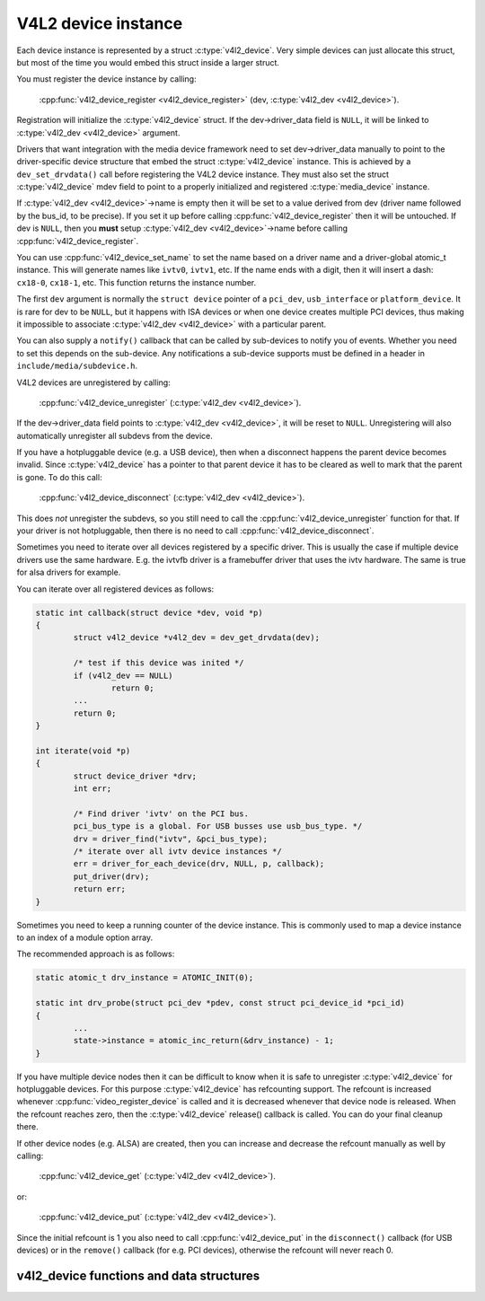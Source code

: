 V4L2 device instance
--------------------

Each device instance is represented by a struct :c:type:`v4l2_device`.
Very simple devices can just allocate this struct, but most of the time you
would embed this struct inside a larger struct.

You must register the device instance by calling:

	:cpp:func:`v4l2_device_register <v4l2_device_register>`
	(dev, :c:type:`v4l2_dev <v4l2_device>`).

Registration will initialize the :c:type:`v4l2_device` struct. If the
dev->driver_data field is ``NULL``, it will be linked to
:c:type:`v4l2_dev <v4l2_device>` argument.

Drivers that want integration with the media device framework need to set
dev->driver_data manually to point to the driver-specific device structure
that embed the struct :c:type:`v4l2_device` instance. This is achieved by a
``dev_set_drvdata()`` call before registering the V4L2 device instance.
They must also set the struct :c:type:`v4l2_device` mdev field to point to a
properly initialized and registered :c:type:`media_device` instance.

If :c:type:`v4l2_dev <v4l2_device>`\ ->name is empty then it will be set to a
value derived from dev (driver name followed by the bus_id, to be precise).
If you set it up before  calling :cpp:func:`v4l2_device_register` then it will
be untouched. If dev is ``NULL``, then you **must** setup
:c:type:`v4l2_dev <v4l2_device>`\ ->name before calling
:cpp:func:`v4l2_device_register`.

You can use :cpp:func:`v4l2_device_set_name` to set the name based on a driver
name and a driver-global atomic_t instance. This will generate names like
``ivtv0``, ``ivtv1``, etc. If the name ends with a digit, then it will insert
a dash: ``cx18-0``, ``cx18-1``, etc. This function returns the instance number.

The first ``dev`` argument is normally the ``struct device`` pointer of a
``pci_dev``, ``usb_interface`` or ``platform_device``. It is rare for dev to
be ``NULL``, but it happens with ISA devices or when one device creates
multiple PCI devices, thus making it impossible to associate
:c:type:`v4l2_dev <v4l2_device>` with a particular parent.

You can also supply a ``notify()`` callback that can be called by sub-devices
to notify you of events. Whether you need to set this depends on the
sub-device. Any notifications a sub-device supports must be defined in a header
in ``include/media/subdevice.h``.

V4L2 devices are unregistered by calling:

	:cpp:func:`v4l2_device_unregister`
	(:c:type:`v4l2_dev <v4l2_device>`).

If the dev->driver_data field points to :c:type:`v4l2_dev <v4l2_device>`,
it will be reset to ``NULL``. Unregistering will also automatically unregister
all subdevs from the device.

If you have a hotpluggable device (e.g. a USB device), then when a disconnect
happens the parent device becomes invalid. Since :c:type:`v4l2_device` has a
pointer to that parent device it has to be cleared as well to mark that the
parent is gone. To do this call:

	:cpp:func:`v4l2_device_disconnect`
	(:c:type:`v4l2_dev <v4l2_device>`).

This does *not* unregister the subdevs, so you still need to call the
:cpp:func:`v4l2_device_unregister` function for that. If your driver is not
hotpluggable, then there is no need to call :cpp:func:`v4l2_device_disconnect`.

Sometimes you need to iterate over all devices registered by a specific
driver. This is usually the case if multiple device drivers use the same
hardware. E.g. the ivtvfb driver is a framebuffer driver that uses the ivtv
hardware. The same is true for alsa drivers for example.

You can iterate over all registered devices as follows:

.. code-block:: c

	static int callback(struct device *dev, void *p)
	{
		struct v4l2_device *v4l2_dev = dev_get_drvdata(dev);

		/* test if this device was inited */
		if (v4l2_dev == NULL)
			return 0;
		...
		return 0;
	}

	int iterate(void *p)
	{
		struct device_driver *drv;
		int err;

		/* Find driver 'ivtv' on the PCI bus.
		pci_bus_type is a global. For USB busses use usb_bus_type. */
		drv = driver_find("ivtv", &pci_bus_type);
		/* iterate over all ivtv device instances */
		err = driver_for_each_device(drv, NULL, p, callback);
		put_driver(drv);
		return err;
	}

Sometimes you need to keep a running counter of the device instance. This is
commonly used to map a device instance to an index of a module option array.

The recommended approach is as follows:

.. code-block:: c

	static atomic_t drv_instance = ATOMIC_INIT(0);

	static int drv_probe(struct pci_dev *pdev, const struct pci_device_id *pci_id)
	{
		...
		state->instance = atomic_inc_return(&drv_instance) - 1;
	}

If you have multiple device nodes then it can be difficult to know when it is
safe to unregister :c:type:`v4l2_device` for hotpluggable devices. For this
purpose :c:type:`v4l2_device` has refcounting support. The refcount is
increased whenever :cpp:func:`video_register_device` is called and it is
decreased whenever that device node is released. When the refcount reaches
zero, then the :c:type:`v4l2_device` release() callback is called. You can
do your final cleanup there.

If other device nodes (e.g. ALSA) are created, then you can increase and
decrease the refcount manually as well by calling:

	:cpp:func:`v4l2_device_get`
	(:c:type:`v4l2_dev <v4l2_device>`).

or:

	:cpp:func:`v4l2_device_put`
	(:c:type:`v4l2_dev <v4l2_device>`).

Since the initial refcount is 1 you also need to call
:cpp:func:`v4l2_device_put` in the ``disconnect()`` callback (for USB devices)
or in the ``remove()`` callback (for e.g. PCI devices), otherwise the refcount
will never reach 0.

v4l2_device functions and data structures
^^^^^^^^^^^^^^^^^^^^^^^^^^^^^^^^^^^^^^^^^

.. kernel-doc:: include/media/v4l2-device.h

